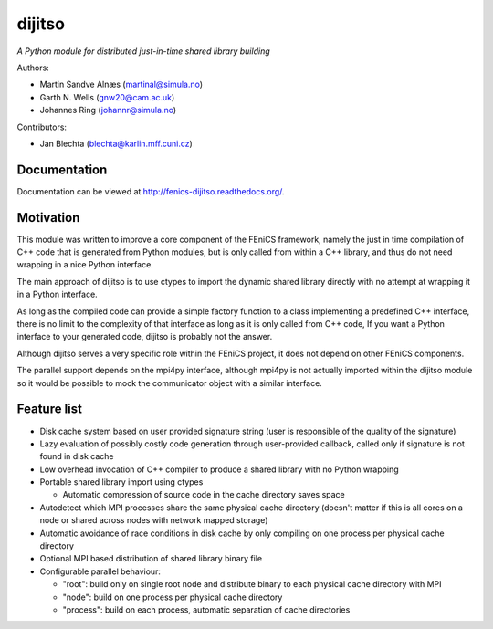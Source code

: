 dijitso
=======

*A Python module for distributed just-in-time shared library building*

Authors:

- Martin Sandve Alnæs (martinal@simula.no)
- Garth N. Wells (gnw20@cam.ac.uk)
- Johannes Ring (johannr@simula.no)

Contributors:

- Jan Blechta (blechta@karlin.mff.cuni.cz)


Documentation
-------------

Documentation can be viewed at http://fenics-dijitso.readthedocs.org/.

.. image:: https://readthedocs.org/projects/fenics-dijitso/badge/?version=latest
   :target: http://fenics.readthedocs.io/projects/dijitso/en/latest/?badge=latest
   :alt: Documentation Status


Motivation
----------

This module was written to improve a core component of the FEniCS
framework, namely the just in time compilation of C++ code that is
generated from Python modules, but is only called from within a C++
library, and thus do not need wrapping in a nice Python interface.

The main approach of dijitso is to use ctypes to import the dynamic
shared library directly with no attempt at wrapping it in a Python
interface.

As long as the compiled code can provide a simple factory function to
a class implementing a predefined C++ interface, there is no limit to
the complexity of that interface as long as it is only called from C++
code, If you want a Python interface to your generated code, dijitso
is probably not the answer.

Although dijitso serves a very specific role within the FEniCS
project, it does not depend on other FEniCS components.

The parallel support depends on the mpi4py interface, although mpi4py
is not actually imported within the dijitso module so it would be
possible to mock the communicator object with a similar interface.


Feature list
------------

- Disk cache system based on user provided signature string (user is
  responsible of the quality of the signature)

- Lazy evaluation of possibly costly code generation through
  user-provided callback, called only if signature is not found in
  disk cache

- Low overhead invocation of C++ compiler to produce a shared library
  with no Python wrapping

- Portable shared library import using ctypes

  - Automatic compression of source code in the cache directory saves
    space

- Autodetect which MPI processes share the same physical cache
  directory (doesn't matter if this is all cores on a node or shared
  across nodes with network mapped storage)

- Automatic avoidance of race conditions in disk cache by only
  compiling on one process per physical cache directory

- Optional MPI based distribution of shared library binary file

- Configurable parallel behaviour:

  - "root": build only on single root node and distribute binary to
    each physical cache directory with MPI

  - "node": build on one process per physical cache directory

  - "process": build on each process, automatic separation of cache
    directories
